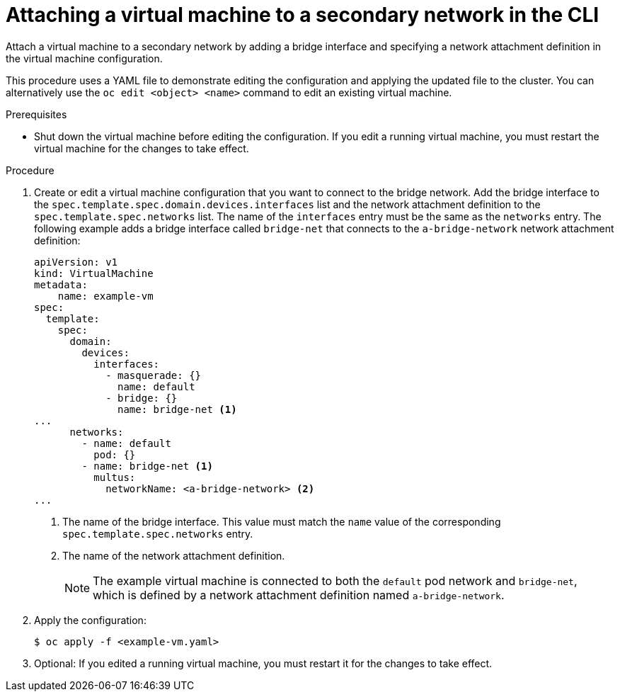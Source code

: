 // Module included in the following assemblies:
//
// * virt/virtual_machines/vm_networking/virt-attaching-vm-multiple-networks.adoc

[id="virt-attaching-vm-secondary-network-cli_{context}"]
= Attaching a virtual machine to a secondary network in the CLI

Attach a virtual machine to a secondary network by adding a bridge interface and specifying a network attachment definition in the virtual machine configuration.

This procedure uses a YAML file to demonstrate editing the configuration and applying the updated file to the cluster. You can alternatively use the `oc edit <object> <name>` command to edit an existing virtual machine.

.Prerequisites

* Shut down the virtual machine before editing the configuration. If you edit a running virtual machine, you must restart the virtual machine for the changes to take effect.

.Procedure

. Create or edit a virtual machine configuration that you want to connect to the bridge network. Add the bridge interface to the `spec.template.spec.domain.devices.interfaces` list and the network attachment definition to the `spec.template.spec.networks` list. The name of the `interfaces` entry must be the same as the `networks` entry. The following example adds a bridge interface called `bridge-net` that connects to the `a-bridge-network` network attachment definition:
+
[source,yaml]
----
apiVersion: v1
kind: VirtualMachine
metadata:
    name: example-vm
spec:
  template:
    spec:
      domain:
        devices:
          interfaces:
            - masquerade: {}
              name: default
            - bridge: {}
              name: bridge-net <1>
...
      networks:
        - name: default
          pod: {}
        - name: bridge-net <1>
          multus:
            networkName: <a-bridge-network> <2>
...
----
<1> The name of the bridge interface. This value must match the `name` value of the corresponding `spec.template.spec.networks` entry.
<2> The name of the network attachment definition.
+
[NOTE]
====
The example virtual machine is connected to both the `default` pod network and `bridge-net`, which is defined by a network attachment definition named `a-bridge-network`.
====

. Apply the configuration:
+
[source,terminal]
----
$ oc apply -f <example-vm.yaml>
----

. Optional: If you edited a running virtual machine, you must restart it for the changes to take effect.
